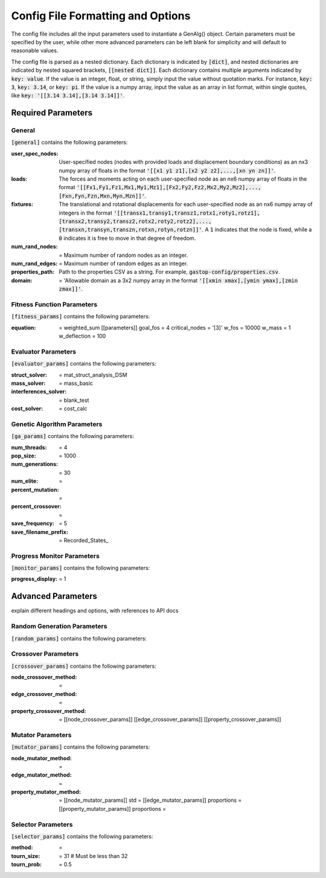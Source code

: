 ==================================
Config File Formatting and Options
==================================

The config file includes all the input parameters used to instantiate a
GenAlg() object. Certain parameters must be specified by the user, while other
more advanced parameters can be left blank for simplicity and will default to
reasonable values.

The config file is parsed as a nested dictionary. Each dictionary is
indicated by :code:`[dict]`, and nested dictionaries are indicated by nested
squared brackets, :code:`[[nested dict]]`. Each dictionary contains multiple
arguments indicated by :code:`key: value`. If the value is an integer, float,
or string, simply input the value without quotation marks. For instance,
:code:`key: 3`, :code:`key: 3.14`, or :code:`key: pi`. If the value
is a numpy array, input the value as an array in list format, within single
quotes, like :code:`key: '[[3.14 3.14],[3.14 3.14]]'`.

Required Parameters
*******************

General
=======
:code:`[general]` contains the following parameters:

:user_spec_nodes: User-specified nodes (nodes with provided loads and displacement boundary conditions) as an nx3 numpy array of floats in the format :code:`'[[x1 y1 z1],[x2 y2 z2],...,[xn yn zn]]'`.

:loads: The forces and moments acting on each user-specified node as an nx6 numpy array of floats in the format :code:`'[[Fx1,Fy1,Fz1,Mx1,My1,Mz1],[Fx2,Fy2,Fz2,Mx2,My2,Mz2],...,[Fxn,Fyn,Fzn,Mxn,Myn,Mzn]]'`.

:fixtures: The translational and rotational displacements for each user-specified node as an nx6 numpy array of integers in the format :code:`'[[transx1,transy1,transz1,rotx1,roty1,rotz1],[transx2,transy2,transz2,rotx2,roty2,rotz2],...,[transxn,transyn,transzn,rotxn,rotyn,rotzn]]'`. A :code:`1` indicates that the node is fixed, while a :code:`0` indicates it is free to move in that degree of freedom.

:num_rand_nodes: = Maximum number of random nodes as an integer.

:num_rand_edges: = Maximum number of random edges as an integer.

:properties_path: Path to the properties CSV as a string. For example, :code:`gastop-config/properties.csv`.

:domain: = 'Allowable domain as a 3x2 numpy array in the format :code:`'[[xmin xmax],[ymin ymax],[zmin zmax]]'`.

Fitness Function Parameters
===========================
:code:`[fitness_params]` contains the following parameters:

:equation: = weighted_sum
       [[parameters]]
       goal_fos = 4
       critical_nodes = '[3]'
       w_fos = 10000
       w_mass = 1
       w_deflection = 100

Evaluator Parameters
====================
:code:`[evaluator_params]` contains the following parameters:

:struct_solver: = mat_struct_analysis_DSM
:mass_solver: = mass_basic
:interferences_solver: = blank_test
:cost_solver: = cost_calc

Genetic Algorithm Parameters
============================
:code:`[ga_params]` contains the following parameters:

:num_threads: = 4
:pop_size: = 1000
:num_generations: = 30
:num_elite: =
:percent_mutation: =
:percent_crossover: =
:save_frequency: = 5
:save_filename_prefix: = Recorded_States_

Progress Monitor Parameters
===========================
:code:`[monitor_params]` contains the following parameters:

:progress_display: = 1


Advanced Parameters
*******************

explain different headings and options, with references to API docs

Random Generation Parameters
============================
:code:`[random_params]` contains the following parameters:


Crossover Parameters
====================
:code:`[crossover_params]` contains the following parameters:

:node_crossover_method: =
:edge_crossover_method: =
:property_crossover_method: =
      [[node_crossover_params]]
      [[edge_crossover_params]]
      [[property_crossover_params]]

Mutator Parameters
==================
:code:`[mutator_params]` contains the following parameters:

:node_mutator_method: =
:edge_mutator_method: =
:property_mutator_method: =
      [[node_mutator_params]]
      std =
      [[edge_mutator_params]]
      proportions =
      [[property_mutator_params]]
      proportions =
      
Selector Parameters
===================
:code:`[selector_params]` contains the following parameters:

:method: =
:tourn_size: = 31 # Must be less than 32
:tourn_prob: = 0.5
